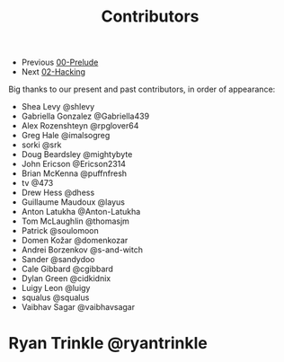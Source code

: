 #+TITLE: Contributors

+ Previous [[./00-Prelude.org][00-Prelude]]
+ Next [[./02-Hacking.org][02-Hacking]]

Big thanks to our present and past contributors,
in order of appearance:

+ Shea Levy @shlevy
+ Gabriella Gonzalez  @Gabriella439
+ Alex Rozenshteyn @rpglover64
+ Greg Hale @imalsogreg
+ sorki @srk
+ Doug Beardsley @mightybyte
+ John Ericson @Ericson2314
+ Brian McKenna  @puffnfresh
+ tv @473
+ Drew Hess @dhess
+ Guillaume Maudoux @layus
+ Anton Latukha @Anton-Latukha
+ Tom McLaughlin @thomasjm
+ Patrick @soulomoon
+ Domen Kožar @domenkozar
+ Andrei Borzenkov @s-and-witch
+ Sander @sandydoo
+ Cale Gibbard @cgibbard
+ Dylan Green @cidkidnix
+ Luigy Leon @luigy
+ squalus @squalus
+ Vaibhav Sagar @vaibhavsagar
* Ryan Trinkle @ryantrinkle
